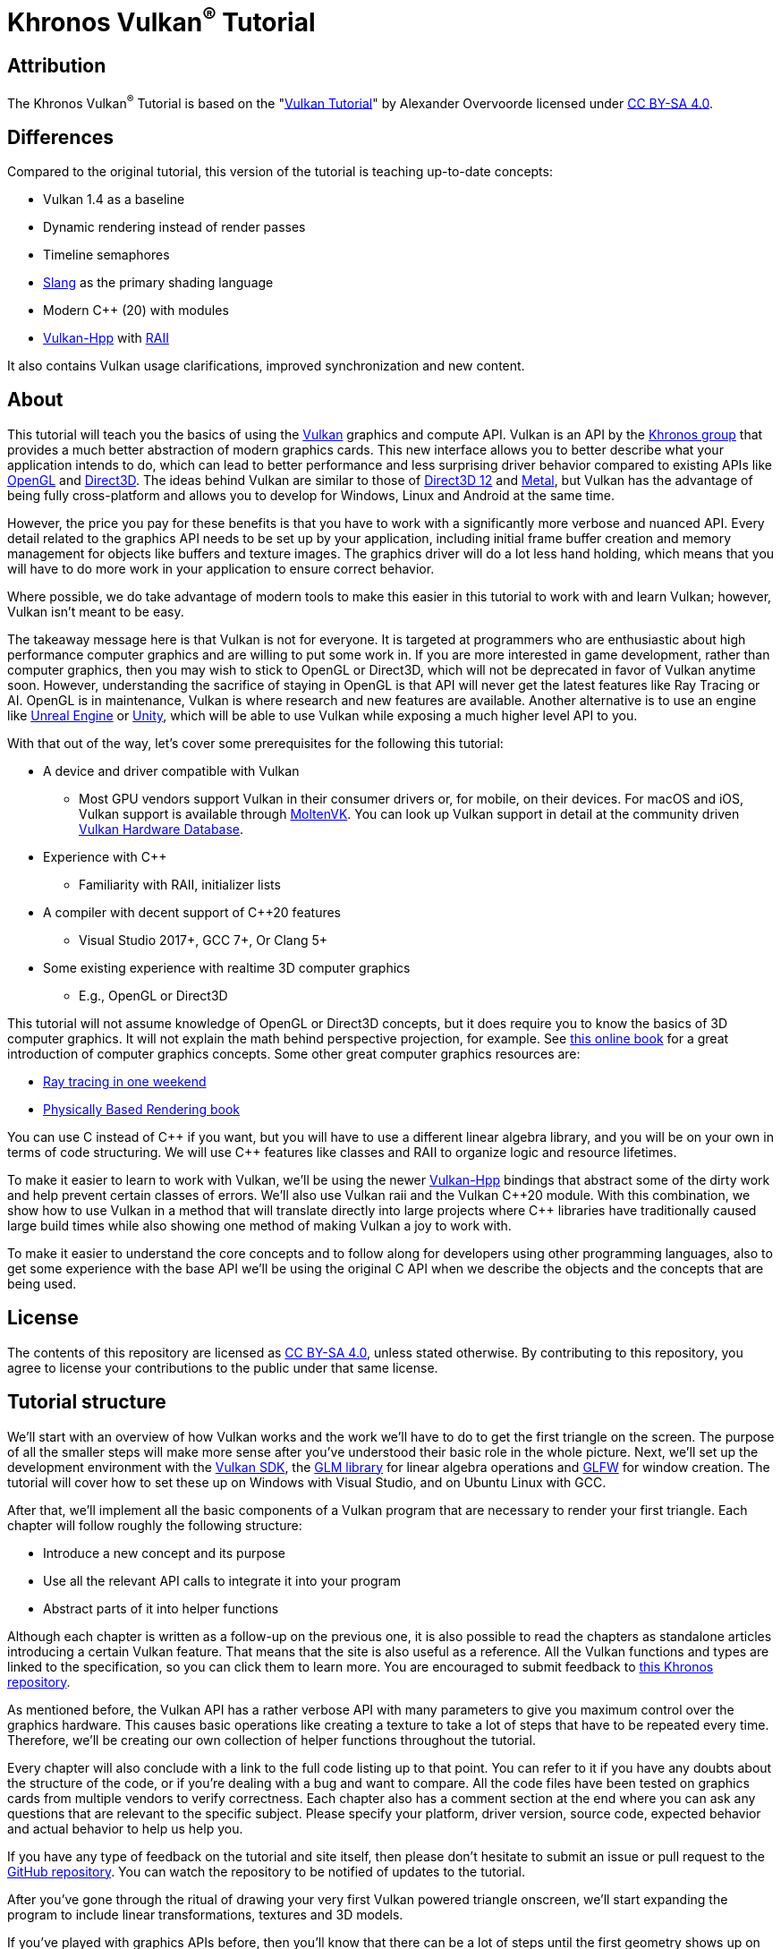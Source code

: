 :pp: {plus}{plus}

= Khronos Vulkan^®^ Tutorial

== Attribution

The Khronos Vulkan^®^ Tutorial is based on the "link:https://vulkan-tutorial.com/[Vulkan Tutorial]" by Alexander Overvoorde licensed under
link:https://creativecommons.org/licenses/by-sa/4.0/[CC BY-SA 4.0].

== Differences

Compared to the original tutorial, this version of the tutorial is teaching up-to-date concepts:

* Vulkan 1.4 as a baseline
* Dynamic rendering instead of render passes
* Timeline semaphores
* link:https://shader-slang.org/[Slang] as the primary shading language
* Modern C++ (20) with modules
* link:https://github.com/KhronosGroup/Vulkan-Hpp[Vulkan-Hpp] with link:https://en.wikipedia.org/wiki/Resource_acquisition_is_initialization[RAII]

It also contains Vulkan usage clarifications, improved synchronization and new content.

== About

This tutorial will teach you the basics of using the
https://www.khronos.org/vulkan/[Vulkan] graphics and compute API.
Vulkan is an API by the https://www.khronos.org/[Khronos group] that
provides a much better abstraction of modern graphics cards.
This new interface allows you to better describe what your application
intends to do, which can lead to better performance and less surprising
driver behavior compared to existing APIs like
https://en.wikipedia.org/wiki/OpenGL[OpenGL] and
https://en.wikipedia.org/wiki/Direct3D[Direct3D].
The ideas behind Vulkan are similar to those of
https://en.wikipedia.org/wiki/Direct3D#Direct3D_12[Direct3D 12] and
https://en.wikipedia.org/wiki/Metal_(API)[Metal], but Vulkan has the
advantage of being fully cross-platform and allows you to develop for
Windows, Linux and Android at the same time.

However, the price you pay for these benefits is that you have to work with
a significantly more verbose and nuanced API. Every detail related to the
graphics API needs to be set up by your application, including initial frame
 buffer creation and memory management for objects like buffers and texture
 images. The graphics driver will do a lot less hand holding, which means
 that you will have to do more work in your application to ensure correct behavior.

Where possible, we do take advantage of modern tools to make this easier in
this tutorial to work with and learn Vulkan; however, Vulkan isn't meant to be
easy.

The takeaway message here is that Vulkan is not for everyone.
It is targeted at programmers who are enthusiastic about high performance
computer graphics and are willing to put some work in.
If you are more interested in game development, rather than computer
graphics, then you may wish to stick to OpenGL or Direct3D, which will not
be deprecated in favor of Vulkan anytime soon. However, understanding the
sacrifice of staying in OpenGL is that API will never get the
 latest features like Ray Tracing or AI.  OpenGL is in maintenance, Vulkan is
  where research and new features are available.
Another alternative is to use an engine like
https://en.wikipedia.org/wiki/Unreal_Engine#Unreal_Engine_4[Unreal Engine] or
https://en.wikipedia.org/wiki/Unity_(game_engine)[Unity], which will be able
 to use Vulkan while exposing a much higher level API to you.

With that out of the way, let's cover some prerequisites for the following
this tutorial:

* A device and driver compatible with Vulkan
** Most GPU vendors support Vulkan in their consumer drivers or, for mobile,
 on their devices.
For macOS and iOS, Vulkan support is available through
link:https://github.com/KhronosGroup/MoltenVK[MoltenVK].
You can look up Vulkan support in detail at the community driven
link:https://vulkan.gpuinfo.org/[Vulkan Hardware Database].
* Experience with C{pp}
** Familiarity with RAII, initializer lists
* A compiler with decent support of C{pp}20 features
** Visual Studio 2017+, GCC 7+, Or Clang 5+
* Some existing experience with realtime 3D computer graphics
** E.g., OpenGL or Direct3D


This tutorial will not assume knowledge of OpenGL or Direct3D concepts, but
 it does require you to know the basics of 3D computer graphics.
It will not explain the math behind perspective projection, for example.
See https://paroj.github.io/gltut/[this online book] for a great
 introduction of computer graphics concepts.
Some other great computer graphics resources are:

* https://github.com/RayTracing/raytracing.github.io[Ray tracing in one weekend]
* https://www.pbr-book.org/[Physically Based Rendering book]

You can use C instead of C{pp} if you want, but you will have to use a
different linear algebra library, and you will be on your own in terms of
  code structuring.
We will use C{pp} features like classes and RAII to organize logic and
 resource lifetimes.

To make it easier to learn to work with Vulkan, we'll be using the newer
https://github.com/KhronosGroup/Vulkan-Hpp[Vulkan-Hpp] bindings that
  abstract some of the dirty work and help prevent certain classes of errors.
We'll also use Vulkan raii and the Vulkan C{pp}20 module. With this
combination, we show how to use Vulkan in a method that will translate
directly into large projects where C{pp} libraries have traditionally caused
large build times while also showing one method of making Vulkan a joy to
work with.

To make it easier to understand the core concepts and to follow along for
developers using other programming languages, also to get some experience with
the base API we'll be using the original C API when we describe the objects
and the concepts that are being used.

== License

The contents of this repository are licensed as link:https://creativecommons.org/licenses/by-sa/4.0/[CC BY-SA 4.0], unless stated otherwise.
By contributing to this repository, you agree to license your contributions to the public under that same license.

== Tutorial structure

We'll start with an overview of how Vulkan works and the work we'll have to
 do to get the first triangle on the screen.
The purpose of all the smaller steps will make more sense after you've
 understood their basic role in the whole picture.
Next, we'll set up the development environment with the
https://lunarg.com/vulkan-sdk/[Vulkan SDK], the
https://glm.g-truc.net/[GLM library] for
  linear algebra operations and https://www.glfw.org/[GLFW] for window creation.
The tutorial will cover how to set these up on Windows with Visual Studio,
 and on Ubuntu Linux with GCC.

After that, we'll implement all the basic components of a Vulkan program
that are necessary to render your first triangle.
Each chapter will follow roughly the following structure:

* Introduce a new concept and its purpose
* Use all the relevant API calls to integrate it into your program
* Abstract parts of it into helper functions

Although each chapter is written as a follow-up on the previous one, it is
also possible to read the chapters as standalone articles introducing a
certain Vulkan feature.
That means that the site is also useful as a reference.
All the Vulkan functions and types are linked to the specification, so you
can click them to learn more.
You are encouraged to submit feedback to https://github.com/KhronosGroup/Vulkan-Docs[this Khronos repository].

As mentioned before, the Vulkan API has a rather verbose API with many
parameters to give you maximum control over the graphics hardware.
This causes basic operations like creating a texture to take a lot of steps
that have to be repeated every time.
Therefore, we'll be creating our own collection of helper functions
throughout the tutorial.

Every chapter will also conclude with a link to the full code listing up to
that point. You can refer to it if you have any doubts about the structure of
 the code, or if you're dealing with a bug and want to compare.
All the code files have been tested on graphics cards from multiple vendors
to verify correctness. Each chapter also has a comment section at the end
where you can ask any questions that are relevant to the specific subject.
Please specify your platform, driver version, source code, expected behavior
 and actual behavior to help us help you.

If you have any type of feedback on the tutorial and site itself, then
please don't hesitate to submit an issue or pull request to the
https://github.com/KhronosGroup/Vulkan-Tutorial[GitHub repository].
You can watch the repository to be notified of updates to the tutorial.

After you've gone through the ritual of drawing your very first Vulkan
powered triangle onscreen, we'll start expanding the program to include
linear transformations, textures and 3D models.

If you've played with graphics APIs before, then you'll know that there can
be a lot of steps until the first geometry shows up on the screen.
There are many of these initial steps in Vulkan, but you'll see that each of
 the individual steps is easy to understand and does not feel redundant.
It's also important to keep in mind that once you have that boring looking
triangle, drawing fully textured 3D models does not take that much extra
work, and each step beyond that point is much more rewarding.

If you encounter any problems while following the tutorial, then first check
 the FAQ to see if your problem and its solution is already listed there.
If you are still stuck after that, then feel free to ask for help in the
comment section of the closest related chapter.

Ready to dive into the future of high performance graphics APIs?
xref:01_Overview.adoc[Let's go!]
